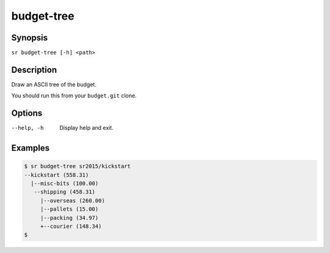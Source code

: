 budget-tree
===========

Synopsis
--------

``sr budget-tree [-h] <path>``

Description
-----------

Draw an ASCII tree of the budget.

You should run this from your ``budget.git`` clone.

Options
-------

--help, -h
    Display help and exit.

Examples
--------

.. code::

    $ sr budget-tree sr2015/kickstart
    --kickstart (558.31)
      |--misc-bits (100.00)
       --shipping (458.31)
         |--overseas (260.00)
         |--pallets (15.00)
         |--packing (34.97)
         +--courier (148.34)
    $
